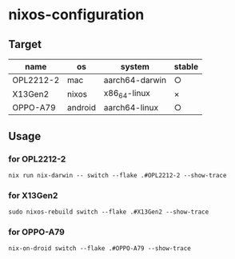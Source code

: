 #+STARTUP: content
#+STARTUP: fold
* nixos-configuration
** Target

| name      | os      | system         | stable |
|-----------+---------+----------------+--------|
| OPL2212-2 | mac     | aarch64-darwin | ○      |
| X13Gen2   | nixos   | x86_64-linux   | ×      |
| OPPO-A79  | android | aarch64-linux  | ○      |

** Usage
*** for OPL2212-2
#+begin_src shell
  nix run nix-darwin -- switch --flake .#OPL2212-2 --show-trace
#+end_src
*** for X13Gen2
#+begin_src shell
  sudo nixos-rebuild switch --flake .#X13Gen2 --show-trace
#+end_src
*** for OPPO-A79
#+begin_src shell
  nix-on-droid switch --flake .#OPPO-A79 --show-trace
#+end_src
